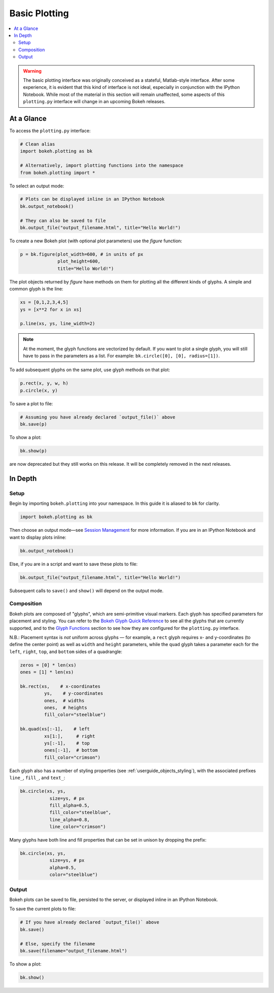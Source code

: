 .. _userguide_plotting:

Basic Plotting
==============

.. contents::
    :local:
    :depth: 2

.. warning::
    The basic plotting interface was originally conceived as a stateful,
    Matlab-style interface. After some experience, it is evident that this
    kind of interface is not ideal, especially in conjunction with the IPython
    Notebook. While most of the material in this section will remain unaffected,
    some aspects of this ``plotting.py`` interface will change in an upcoming
    Bokeh releases.

At a Glance
-----------

To access the ``plotting.py`` interface:

.. code-block:: python

    # Clean alias
    import bokeh.plotting as bk

    # Alternatively, import plotting functions into the namespace
    from bokeh.plotting import *

To select an output mode:

.. code-block:: python

    # Plots can be displayed inline in an IPython Notebook
    bk.output_notebook()

    # They can also be saved to file
    bk.output_file("output_filename.html", title="Hello World!")

To create a new Bokeh plot (with optional plot parameters) use the `figure` function:

.. code-block:: python

    p = bk.figure(plot_width=600, # in units of px
                  plot_height=600,
                  title="Hello World!")

The plot objects returned by `figure` have methods on them for plotting all the different kinds of glyphs. A simple and common glyph is the line:

.. code-block:: python

    xs = [0,1,2,3,4,5]
    ys = [x**2 for x in xs]

    p.line(xs, ys, line_width=2)

.. note::

    At the moment, the glyph functions are vectorized by default.
    If you want to plot a single glyph, you will still have to pass in
    the parameters as a list. For example: ``bk.circle([0], [0], radius=[1])``.

To add subsequent glyphs on the same plot, use glyph methods on that plot:

.. code-block:: python

    p.rect(x, y, w, h)
    p.circle(x, y)

To save a plot to file:

.. code-block:: python

    # Assuming you have already declared `output_file()` above
    bk.save(p)

To show a plot:

.. code-block:: python

    bk.show(p)

.. note: The plotting api was recently changed, some old function (for instance, ``hold``)
are now deprecated but they still works on this release. It will be completely removed in the next releases.

In Depth
--------

Setup
~~~~~

Begin by importing ``bokeh.plotting`` into your namespace. In this guide
it is aliased to ``bk`` for clarity.

.. code-block:: python

   import bokeh.plotting as bk

Then choose an output mode—see
`Session Management <http://bokeh.pydata.org/docs/reference.html#session-management>`_
for more information. If you are in an IPython Notebook and want to display plots inline:

.. code-block:: python

   bk.output_notebook()

Else, if you are in a script and want to save these plots to file:

.. code-block:: python

    bk.output_file("output_filename.html", title="Hello World!")

Subsequent calls to ``save()`` and ``show()`` will depend on the
output mode.

Composition
~~~~~~~~~~~

Bokeh plots are composed of "glyphs", which are semi-primitive visual markers.
Each glyph has specified parameters for placement and styling.
You can refer to the
`Bokeh Glyph Quick Reference <http://bokeh.pydata.org/docs/glyphs_ref.html>`_
to see all the glyphs that are currently supported, and to the
`Glyph Functions <http://bokeh.pydata.org/docs/reference.html#glyphs-functions>`_
section to see how they are configured for the ``plotting.py`` interface.

N.B.: Placement syntax is *not* uniform across glyphs — for example,
a ``rect`` glyph requires x- and y-coordinates (to define the center point)
as well as ``width`` and ``height`` parameters, while the ``quad`` glyph
takes a parameter each for the ``left``, ``right``, ``top``, and ``bottom``
sides of a quadrangle:

.. code-block:: python

    zeros = [0] * len(xs)
    ones = [1] * len(xs)

    bk.rect(xs,    # x-coordinates
             ys,    # y-coordinates
             ones,  # widths
             ones,  # heights
             fill_color="steelblue")

    bk.quad(xs[:-1],    # left
             xs[1:],     # right
             ys[:-1],    # top
             ones[:-1],  # bottom
             fill_color="crimson")

Each glyph also has a number of styling properties (see :ref:`userguide_objects_styling`),
with the associated prefixes ``line_``, ``fill_``, and ``text_``:

.. code-block:: python

    bk.circle(xs, ys,
               size=ys, # px
               fill_alpha=0.5,
               fill_color="steelblue",
               line_alpha=0.8,
               line_color="crimson")


Many glyphs have both line and fill properties that can be set in unison by dropping the prefix:

.. code-block:: python

    bk.circle(xs, ys,
               size=ys, # px
               alpha=0.5,
               color="steelblue")

Output
~~~~~~

Bokeh plots can be saved to file, persisted to the server, or displayed inline in an IPython Notebook.

To save the current plots to file:

.. code-block:: python

    # If you have already declared `output_file()` above
    bk.save()

    # Else, specify the filename
    bk.save(filename="output_filename.html")

To show a plot:

.. code-block:: python

    bk.show()
